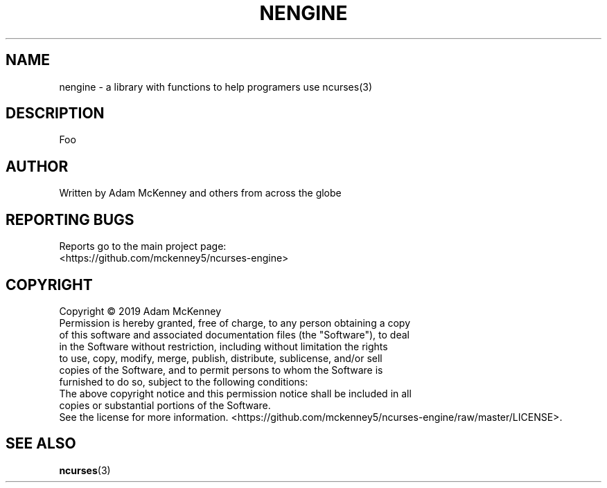 .\" Man page for the ncurses engine
.TH NENGINE "3" "November 2017" "V0.0.02" "Linux Programmer's Manual"
.SH NAME
nengine \- a library with functions to help programers use ncurses(3)
.SH DESCRIPTION
.PP
Foo
.SH AUTHOR
Written by Adam McKenney and others from across the globe
.SH "REPORTING BUGS"
Reports go to the main project page: 
.br
<https://github.com/mckenney5/ncurses-engine>
.SH COPYRIGHT
Copyright \(co 2019 Adam McKenney
.br
Permission is hereby granted, free of charge, to any person obtaining a copy
.br
of this software and associated documentation files (the "Software"), to deal
.br
in the Software without restriction, including without limitation the rights
.br
to use, copy, modify, merge, publish, distribute, sublicense, and/or sell
.br
copies of the Software, and to permit persons to whom the Software is
.br
furnished to do so, subject to the following conditions:
.br
The above copyright notice and this permission notice shall be included in all
.br
copies or substantial portions of the Software.
.br
See the license for more information.
<https://github.com/mckenney5/ncurses-engine/raw/master/LICENSE>.
.br
.SH "SEE ALSO"
.BR ncurses (3)



